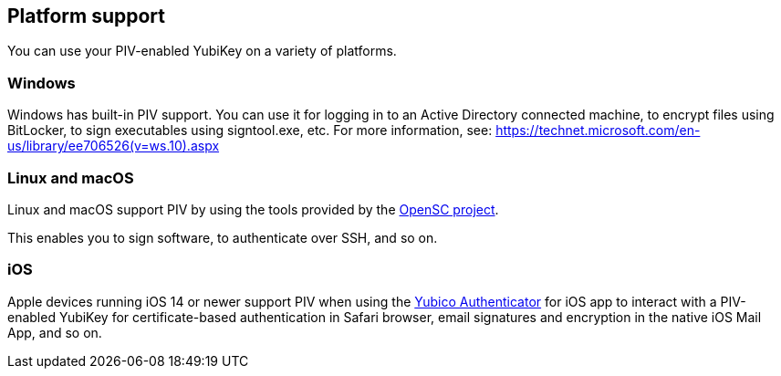 == Platform support
You can use your PIV-enabled YubiKey on a variety of platforms.

=== Windows
Windows has built-in PIV support. You can use it for logging in to an Active Directory connected machine, to encrypt files using BitLocker, to sign executables using signtool.exe, etc. For more information, see: https://technet.microsoft.com/en-us/library/ee706526(v=ws.10).aspx

=== Linux and macOS
Linux and macOS support PIV by using the tools provided by the https://github.com/OpenSC/OpenSC/wiki[OpenSC project].

This enables you to sign software, to authenticate over SSH, and so on.

=== iOS

Apple devices running iOS 14 or newer support PIV when using the https://apps.apple.com/us/app/yubico-authenticator/id1476679808[Yubico Authenticator] for iOS app to interact with a PIV-enabled YubiKey for certificate-based authentication in Safari browser, email signatures and encryption in the native iOS Mail App, and so on.

